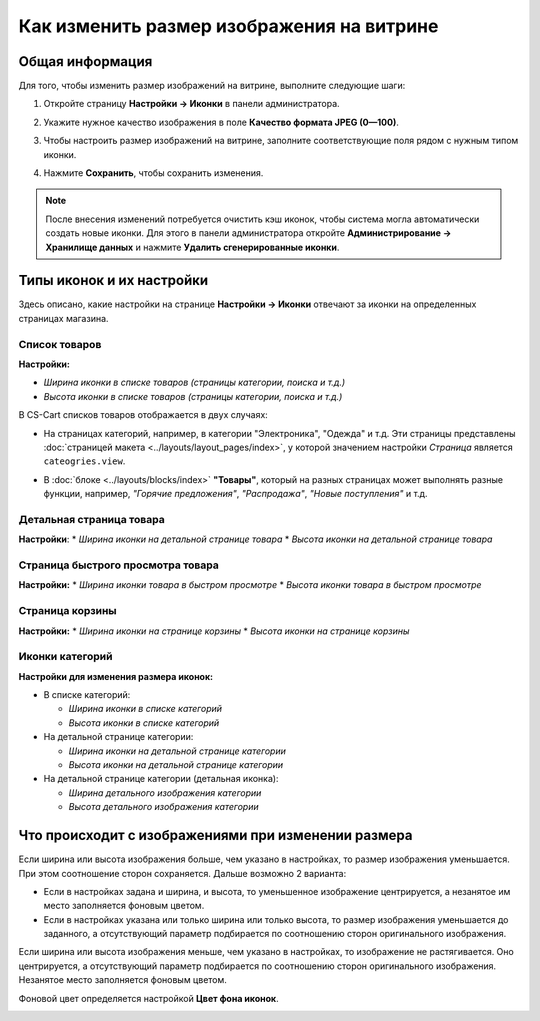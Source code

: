******************************************
Как изменить размер изображения на витрине
******************************************

================
Общая информация
================

Для того, чтобы изменить размер изображений на витрине, выполните следующие шаги:

1. Откройте страницу **Настройки → Иконки** в панели администратора.

   .. image:: img/change_image_size.png
        :align: center
        :alt: Чтобы настроить размер изображений на различных страницах, заполните соответствующие поля

2. Укажите нужное качество изображения в поле **Качество формата JPEG (0—100)**.

3. Чтобы настроить размер изображений на витрине, заполните соответствующие поля рядом с нужным типом иконки.

4. Нажмите **Сохранить**, чтобы сохранить изменения.

.. note::

    После внесения изменений потребуется очистить кэш иконок, чтобы система могла автоматически создать новые иконки. Для этого в панели администратора откройте **Администрирование → Хранилище данных** и нажмите **Удалить сгенерированные иконки**.

==========================
Типы иконок и их настройки
==========================

Здесь описано, какие настройки на странице **Настройки → Иконки** отвечают за иконки на определенных страницах магазина.

--------------
Список товаров
--------------

**Настройки:**

* *Ширина иконки в списке товаров (страницы категории, поиска и т.д.)*
* *Высота иконки в списке товаров (страницы категории, поиска и т.д.)*

В CS-Cart списков товаров отображается в двух случаях: 

* На страницах категорий, например, в категории "Электроника", "Одежда" и т.д. Эти страницы представлены :doc:`страницей макета <../layouts/layout_pages/index>`, у которой значением настройки *Страница* является ``cateogries.view``.

  .. image:: img/change_image_size_02.png
        :align: center
        :alt: Иконки списка товаров на витрине


* В :doc:`блоке <../layouts/blocks/index>` **"Товары"**, который на разных страницах может выполнять разные функции, например, *"Горячие предложения"*, *"Распродажа"*, *"Новые поступления"* и т.д.

  .. image:: img/change_image_size_03.png
       :align: center
       :alt: Иконки списка товаров на витрине

-------------------------
Детальная страница товара
-------------------------

**Настройки**:
* *Ширина иконки на детальной странице товара*
* *Высота иконки на детальной странице товара*

.. image:: img/change_image_size_04.png
    :align: center
    :alt: Иконки детальной страницы товара на витрине.

----------------------------------
Страница быстрого просмотра товара
----------------------------------

**Настройки:**
* *Ширина иконки товара в быстром просмотре* 
* *Высота иконки товара в быстром просмотре*

.. image:: img/change_image_size_05.png
    :align: center
    :alt: Иконки на странице быстрого просмотра на витрине

----------------
Страница корзины
----------------

**Настройки:**
* *Ширина иконки на странице корзины*
* *Высота иконки на странице корзины*

.. image:: img/change_image_size_06.png
     :align: center
     :alt: Иконки на странице корзины

----------------
Иконки категорий
----------------

**Настройки для изменения размера иконок:**

* В списке категорий:

  * *Ширина иконки в списке категорий*

  * *Высота иконки в списке категорий*

* На детальной странице категории:

  * *Ширина иконки на детальной странице категории*

  * *Высота иконки на детальной странице категории*

* На детальной странице категории (детальная иконка):

  * *Ширина детального изображения категории*

  * *Высота детального изображения категории*

.. image:: img/change_image_size_07.png
    :align: center
    :alt: Иконки в списке категорий на витрине

====================================================
Что происходит с изображениями при изменении размера
====================================================

Если ширина или высота изображения больше, чем указано в настройках, то размер изображения уменьшается. При этом соотношение сторон сохраняется. Дальше возможно 2 варианта:

* Если в настройках задана и ширина, и высота, то уменьшенное изображение центрируется, а незанятое им место заполняется фоновым цветом.

* Если в настройках указана или только ширина или только высота, то размер изображения уменьшается до заданного, а отсутствующий параметр подбирается по соотношению сторон оригинального изображения.

Если ширина или высота изображения меньше, чем указано в настройках, то изображение не растягивается. Оно центрируется, а отсутствующий параметр подбирается по соотношению сторон оригинального изображения. Незанятое место заполняется фоновым цветом.

Фоновой цвет определяется настройкой **Цвет фона иконок**.

.. image:: img/change_image_size_08.png
    :align: center
    :alt: Список товаров, в котором указан только один из параметров.
